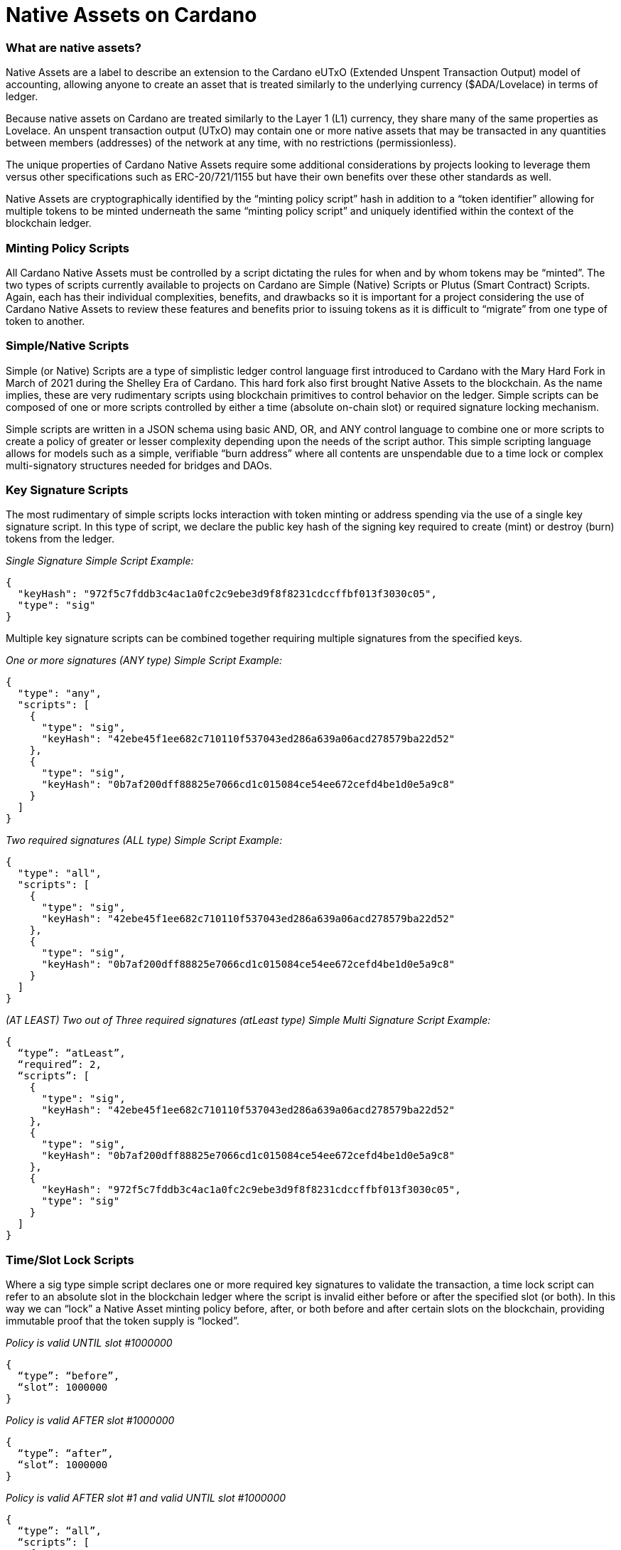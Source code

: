 = Native Assets on Cardano

=== *What are native assets?*

Native Assets are a label to describe an extension to the Cardano eUTxO (Extended Unspent Transaction Output) model of accounting, allowing anyone to create an asset that is treated similarly to the underlying currency ($ADA/Lovelace) in terms of ledger.

Because native assets on Cardano are treated similarly to the Layer 1 (L1) currency, they share many of the same properties as Lovelace. An unspent transaction output (UTxO) may contain one or more native assets that may be transacted in any quantities between members (addresses) of the network at any time, with no restrictions (permissionless).

The unique properties of Cardano Native Assets require some additional considerations by projects looking to leverage them versus other specifications such as ERC-20/721/1155 but have their own benefits over these other standards as well.

Native Assets are cryptographically identified by the “minting policy script” hash in addition to a “token identifier” allowing for multiple tokens to be minted underneath the same “minting policy script” and uniquely identified within the context of the blockchain ledger.

=== *Minting Policy Scripts*

All Cardano Native Assets must be controlled by a script dictating the rules for when and by whom tokens may be “minted”. The two types of scripts currently available to projects on Cardano are Simple (Native) Scripts or Plutus (Smart Contract) Scripts. Again, each has their individual complexities, benefits, and drawbacks so it is important for a project considering the use of Cardano Native Assets to review these features and benefits prior to issuing tokens as it is difficult to “migrate” from one type of token to another.

=== *Simple/Native Scripts*

Simple (or Native) Scripts are a type of simplistic ledger control language first introduced to Cardano with the Mary Hard Fork in March of 2021 during the Shelley Era of Cardano. This hard fork also first brought Native Assets to the blockchain. As the name implies, these are very rudimentary scripts using blockchain primitives to control behavior on the ledger. Simple scripts can be composed of one or more scripts controlled by either a time (absolute on-chain slot) or required signature locking mechanism.

Simple scripts are written in a JSON schema using basic AND, OR, and ANY control language to combine one or more scripts to create a policy of greater or lesser complexity depending upon the needs of the script author. This simple scripting language allows for models such as a simple, verifiable “burn address” where all contents are unspendable due to a time lock or complex multi-signatory structures needed for bridges and DAOs.

=== *Key Signature Scripts*

The most rudimentary of simple scripts locks interaction with token minting or address spending via the use of a single key signature script. In this type of script, we declare the public key hash of the signing key required to create (mint) or destroy (burn) tokens from the ledger.

_Single Signature Simple Script Example:_

----
{
  "keyHash": "972f5c7fddb3c4ac1a0fc2c9ebe3d9f8f8231cdccffbf013f3030c05",
  "type": "sig"
}
----

Multiple key signature scripts can be combined together requiring multiple signatures from the specified keys.

_One or more signatures (ANY type) Simple Script Example:_

----
{
  "type": "any",
  "scripts": [
    {
      "type": "sig",
      "keyHash": "42ebe45f1ee682c710110f537043ed286a639a06acd278579ba22d52"
    },
    {
      "type": "sig",
      "keyHash": "0b7af200dff88825e7066cd1c015084ce54ee672cefd4be1d0e5a9c8"
    }
  ]
}
----

_Two required signatures (ALL type) Simple Script Example:_

----
{
  "type": "all",
  "scripts": [
    {
      "type": "sig",
      "keyHash": "42ebe45f1ee682c710110f537043ed286a639a06acd278579ba22d52"
    },
    {
      "type": "sig",
      "keyHash": "0b7af200dff88825e7066cd1c015084ce54ee672cefd4be1d0e5a9c8"
    }
  ]
}
----

_(AT LEAST) Two out of Three required signatures (atLeast type) Simple Multi Signature Script Example:_

----
{
  “type”: “atLeast”,
  “required”: 2,
  “scripts”: [
    {
      "type": "sig",
      "keyHash": "42ebe45f1ee682c710110f537043ed286a639a06acd278579ba22d52"
    },
    {
      "type": "sig",
      "keyHash": "0b7af200dff88825e7066cd1c015084ce54ee672cefd4be1d0e5a9c8"
    },
    {
      "keyHash": "972f5c7fddb3c4ac1a0fc2c9ebe3d9f8f8231cdccffbf013f3030c05",
      "type": "sig"
    }
  ]
}
----

=== *Time/Slot Lock Scripts*

Where a sig type simple script declares one or more required key signatures to validate the transaction, a time lock script can refer to an absolute slot in the blockchain ledger where the script is invalid either before or after the specified slot (or both). In this way we can “lock” a Native Asset minting policy before, after, or both before and after certain slots on the blockchain, providing immutable proof that the token supply is “locked”.

_Policy is valid UNTIL slot #1000000_

----
{
  “type”: “before”,
  “slot”: 1000000
}
----

_Policy is valid AFTER slot #1000000_

----
{
  “type”: “after”,
  “slot”: 1000000
}
----

_Policy is valid AFTER slot #1 and valid UNTIL slot #1000000_

----
{
  “type”: “all”,
  “scripts”: [
    {
      “type”: “after”,
      “slot”: 1
    },
    {
      “type”: “before”,
      “slot”: 1000000
    }
  ]
}
----

=== *Combining Simple Scripts*

When minting Native Assets on Cardano we want to use a combination of required signing key(s) as well as designating the slot after which tokens and token supplies cannot be modified. In this case we can combine multiple scripts of multiple types in order to accomplish the desired effect.

_Common time-locked (before slot #1000000), signature required minting policy script example:_

----
{
  “type”: “all”,
  “scripts”: [
    {
      “type”: “sig”,
      “keyHash”: “42ebe45f1ee682c710110f537043ed286a639a06acd278579ba22d52”
    },
    {
      “type”: “before”,
      “slot”: 1000000
    }
  ]
}
----

Combined scripts may be nested, allowing for even more complex and granular control of the minting policy and permissions.

_Time locked script (after Slot #1 but before Slot #1000000) requiring any one of the specified signing keys:_

----
{
  “type”: “all”,
  “scripts”: [
    {
      “type”: “any”,
      “scripts”: [
        {
          “type": "sig",
          "keyHash": "42ebe45f1ee682c710110f537043ed286a639a06acd278579ba22d52"
        },
        {
          "type": "sig",
          "keyHash": "0b7af200dff88825e7066cd1c015084ce54ee672cefd4be1d0e5a9c8"
        }
      ]
    },
    {
      “type”: “all”,
      “scripts”: [
        {
         “type”: “after”,
         “slot”: 1
       },
       {
         “type”: “before”,
         “slot”: 1000000
       }
      ]
    }
  ]
}
----

=== *Plutus/Smart Contract Scripts*

The alternative to native scripts for token minting or burning are Smart Contract (Plutus Script) controlled-scripts. Smart Contract scripts provide much greater programmability and flexibility of rule sets regarding tokens but come at the expense of more complicated development, testing, and deployment.

Writing Cardano Smart Contracts is beyond the scope of this chapter, however it is important to note that the hash of the Smart Contract script will be used as the policy_id of native assets minted using the Smart Contract.

[Examples] Reference the Plutus/Marlowe Scripting Chapter

== *To Funge or Not to Funge, that is the question*

When considering the use of Cardano Native Assets for a project, an important consideration is the _fungibility_ of the token. An asset is said to be “fungible” if there is a supply of more than one tokens that are indistinguishable and interchangeable with one another.

When a token supply is greater than one it is considered a _Fungible Token (FT)_. When a token has a supply of precisely one, it is a _Non Fungible Token (NFT)_. Some real world examples of fungible tokens might be: casino chips, arcade tokens, public stocks, voting shares, etc. Some real world examples of non-fungible tokens might be: deeds or titles to real property, original works of art, etc.

=== *Fungible Tokens (FTs)*

Fungible tokens, as mentioned previously, are tokens with a quantity greater than one. Fungible tokens always represent the lowest denomination of a currency. For this reason, it is important to keep in mind the number of decimal places a fungible token should have (zero or more) when determining the total supply and how many of a token to mint. In the Cardano blockchain the native currency $ADA is actually represented by a unit of Lovelace where 1 ADA = 1,000,000 Lovelace. Many FT projects choose to design their token with one or more decimal places in order to increase fractionalization during transactions.

=== *Non Fungible Tokens (NFTs)*

While fungible tokens are freely interchangeable with one another, non fungible tokens are globally unique. Where two casino chips representing a monetary value of $10 look the same and are treated the same, non fungible tokens are more akin to a $10 United States Treasury bill, each marked by a unique serial number. While they may have the same or similar spending power, each “token” is technically and traceably unique from all others in existence.

== *Native Assets Are Boring*

By themselves, native assets on Cardano are rather inert and boring. They can be minted and burned, as controlled by the issuing native script or smart contract, and they can be transacted on the ledger in a nearly identical way to the native Lovelace currency on Cardano. An important caveat when dealing with Native Assets is that each native asset transacted requires some minimum amount of Lovelace to be sent along with it (this is referred to as minUTxO).

Native Tokens become more interesting and gain additional use cases through the use of both on and off-chain metadata standards that enable participants and integrators of the ecosystem to do things like: add monetary policy information to fungible tokens, show images and other multimedia information for NFTs, unlock access to services and events and more!

=== *Overview of Token Standards*

==== *CIP-10: https://cips.cardano.org/cips/cip10/[Transaction Metadata Label Registry]*

CIP-10 defines a registry of metadata indexes that have been reserved for a specific use case.

==== *CIP-25: https://cips.cardano.org/cips/cip25/[ Media NFT Metadata Standard]*

CIP-25 is the first accepted metadata standard for Cardano Multimedia NFTs. CIP-25 is preferred for more static assets that are not subject to frequent updates or changes to the metadata and do not require smart contract programmability.

==== *CIP-26: https://cips.cardano.org/cips/cip26/[Off-Chain Metadata Standard]*

CIP-26 is currently the primary means of registering information about fungible tokens. Data is signed and submitted to the Cardano Token Registry where it can be consumed by wallet providers and other integrators to properly show information related to fungible tokens including: decimals, ticker and display name, and a logo or icon.

==== *CIP-27: https://cips.cardano.org/cips/cip27/[NFT Royalty Standard]*

CIP-27 describes a standard to publish information on-chain regarding royalties that should be associated with CIP-25 format NFTs. This information should be consumed and used by marketplaces when handling royalty payments for secondary sales.

==== *CIP-54: https://cips.cardano.org/cips/cip54/[Smart NFTs]*

CIP-54 describes a method to create “smart”, programmable NFTs using JavaScript embedded in the metadata of one or more tokens and a structure whereby individual tokens may “request” specific data or information from the blockchain in order to provide an ability to evolve or change over time.

==== *CIP-60: https://cips.cardano.org/cips/cip60/[Music Token Metadata]*

CIP-60 describes an extension to both CIP-25 and CIP-68 to provide a specific structure for music NFTs. These tokens may represent a single song, entire album, or other “piece” of an overall music composition and are used by a variety of music licensing, streaming, and distribution platforms in the ecosystem.

==== *CIP-67: https://cips.cardano.org/cips/cip67/[Asset Name Label Registry]*

CIP-67 serves as a repository for token naming identification tags related to the CIP-68 standard.

==== *CIP-68: https://cips.cardano.org/cips/cip68/[Datum Metadata Standard]*

Whereas earlier token metadata standards relied on metadata that was submitted statically to the blockchain during a “mint” operation for a token, CIP-68 introduces the concept of storing token metadata in an inline datum attached to a “reference” token allowing for easy updating of token metadata and smart contract visibility of metadata.

==== CIP-86: https://cips.cardano.org/cips/cip86/[NFT Metadata Update Oracles]

CIP-86 describes a solution for projects to publish updates relating to token metadata in bulk and through a combination of complex regular expression pattern matching.

Making Native Assets on Cardano (code examples, tbd)


